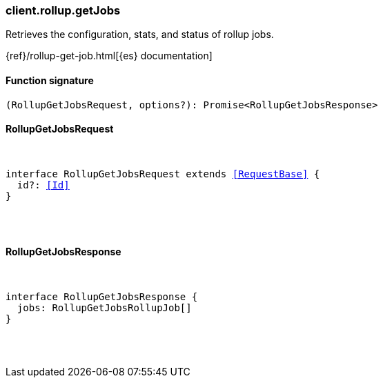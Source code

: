 [[reference-rollup-get_jobs]]

////////
===========================================================================================================================
||                                                                                                                       ||
||                                                                                                                       ||
||                                                                                                                       ||
||        ██████╗ ███████╗ █████╗ ██████╗ ███╗   ███╗███████╗                                                            ||
||        ██╔══██╗██╔════╝██╔══██╗██╔══██╗████╗ ████║██╔════╝                                                            ||
||        ██████╔╝█████╗  ███████║██║  ██║██╔████╔██║█████╗                                                              ||
||        ██╔══██╗██╔══╝  ██╔══██║██║  ██║██║╚██╔╝██║██╔══╝                                                              ||
||        ██║  ██║███████╗██║  ██║██████╔╝██║ ╚═╝ ██║███████╗                                                            ||
||        ╚═╝  ╚═╝╚══════╝╚═╝  ╚═╝╚═════╝ ╚═╝     ╚═╝╚══════╝                                                            ||
||                                                                                                                       ||
||                                                                                                                       ||
||    This file is autogenerated, DO NOT send pull requests that changes this file directly.                             ||
||    You should update the script that does the generation, which can be found in:                                      ||
||    https://github.com/elastic/elastic-client-generator-js                                                             ||
||                                                                                                                       ||
||    You can run the script with the following command:                                                                 ||
||       npm run elasticsearch -- --version <version>                                                                    ||
||                                                                                                                       ||
||                                                                                                                       ||
||                                                                                                                       ||
===========================================================================================================================
////////

[discrete]
[[client.rollup.getJobs]]
=== client.rollup.getJobs

Retrieves the configuration, stats, and status of rollup jobs.

{ref}/rollup-get-job.html[{es} documentation]

[discrete]
==== Function signature

[source,ts]
----
(RollupGetJobsRequest, options?): Promise<RollupGetJobsResponse>
----

[discrete]
==== RollupGetJobsRequest

[pass]
++++
<pre>
++++
interface RollupGetJobsRequest extends <<RequestBase>> {
  id?: <<Id>>
}

[pass]
++++
</pre>
++++
[discrete]
==== RollupGetJobsResponse

[pass]
++++
<pre>
++++
interface RollupGetJobsResponse {
  jobs: RollupGetJobsRollupJob[]
}

[pass]
++++
</pre>
++++
